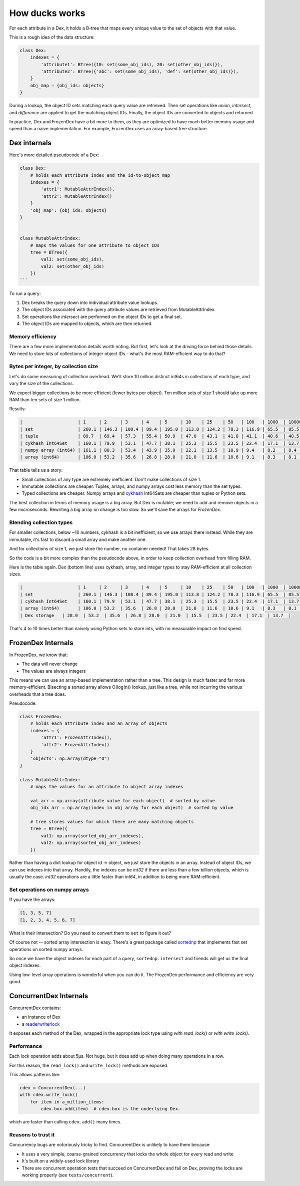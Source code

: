 ===============
How ducks works
===============

For each attribute in a Dex, it holds a B-tree that maps every unique value to the set of objects with
that value.

This is a rough idea of the data structure:

.. code-block::

    class Dex:
        indexes = {
            'attribute1': BTree({10: set(some_obj_ids), 20: set(other_obj_ids)}),
            'attribute2': BTree({'abc': set(some_obj_ids), 'def': set(other_obj_ids)}),
        }
        obj_map = {obj_ids: objects}
    }

During a lookup, the object ID sets matching each query value are retrieved. Then set operations like `union`,
`intersect`, and `difference` are applied to get the matching object IDs. Finally, the object IDs are converted
to objects and returned.

In practice, Dex and FrozenDex have a bit more to them, as they are optimized to have much better
memory usage and speed than a naive implementation. For example, FrozenDex uses an array-based tree structure.

-------------
Dex internals
-------------

Here's more detailed pseudocode of a Dex:

.. code-block::

    class Dex:
        # holds each attribute index and the id-to-object map
        indexes = {
            'attr1': MutableAttrIndex(),
            'attr2': MutableAttrIndex()
        }
        'obj_map': {obj_ids: objects}
    }


    class MutableAttrIndex:
        # maps the values for one attribute to object IDs
        tree = BTree({
            val1: set(some_obj_ids),
            val2: set(other_obj_ids)
        })
    ```

To run a query:

#. Dex breaks the query down into individual attribute value lookups.
#. The object IDs associated with the query attribute values are retrieved from MutableAttrIndex.
#. Set operations like `intersect` are performed on the object IDs to get a final set.
#. The object IDs are mapped to objects, which are then returned.

Memory efficiency
=================

There are a few more implementation details worth noting. But first, let's look at the driving force
behind those details. We need to store lots of collections of integer object IDs - what's the most RAM-efficient way to
do that?

Bytes per integer, by collection size
=====================================

Let's do some measuring of collection overhead. We'll store 10 million distinct int64s in collections of each
type, and vary the size of the collections.

We expect bigger collections to be more efficient (fewer bytes per object). Ten million sets of size 1 should
take up more RAM than ten sets of size 1 million.

Results:

.. code-block::

    |                     | 1     | 2     | 3     | 4    | 5     | 10    | 25    | 50   | 100   | 1000  | 10000 |
    | set                 | 260.1 | 146.3 | 108.4 | 89.4 | 195.0 | 113.8 | 124.2 | 78.3 | 116.9 | 65.5  | 85.5  |
    | tuple               | 89.7  | 69.4  | 57.3  | 55.4 | 50.9  | 47.0  | 43.1  | 41.8 | 41.1  | 40.6  | 40.5  |
    | cykhash Int64Set    | 160.1 | 79.9  | 53.1  | 47.7 | 38.1  | 25.3  | 15.5  | 23.5 | 22.4  | 17.1  | 13.7  |
    | numpy array (int64) | 161.1 | 80.3  | 53.4  | 43.9 | 35.0  | 22.1  | 13.5  | 10.9 | 9.4   | 8.2   | 8.4   |
    | array (int64)       | 106.0 | 53.2  | 35.6  | 26.8 | 28.0  | 21.0  | 11.6  | 10.6 | 9.1   | 8.3   | 8.1   |

That table tells us a story:

* Small collections of any type are extremely inefficient. Don't make collections of size 1.
* Immutable collections are cheaper. Tuples, arrays, and numpy arrays cost less memory than the set types.
* Typed collections are cheaper. Numpy arrays and `cykhash <https://github.com/realead/cykhash>`_ Int64Sets are cheaper
  than tuples or Python sets.

The best collection in terms of memory usage is a big array. But Dex is mutable; we need to add and remove
objects in a few microseconds. Rewriting a big array on change is too slow. So we'll save the arrays for
`FrozenDex`.

Blending collection types
=========================

For smaller collections, below ~10 numbers, cykhash is a bit inefficient, so we use arrays there instead.
While they are immutable, it's fast to discard a small array and make another one.

And for collections of size 1, we just store the number, no container needed! That takes 28 bytes.

So the code is a bit more complex than the pseudocode above, in order to keep collection overhead from filling RAM.

Here is the table again. Dex (bottom line) uses cykhash, array, and integer types to stay RAM-efficient at all
collection sizes.

.. code-block::

    |                     | 1     | 2     | 3     | 4    | 5     | 10    | 25    | 50   | 100   | 1000  | 10000 |
    | set                 | 260.1 | 146.3 | 108.4 | 89.4 | 195.0 | 113.8 | 124.2 | 78.3 | 116.9 | 65.5  | 85.5  |
    | cykhash Int64Set    | 160.1 | 79.9  | 53.1  | 47.7 | 38.1  | 25.3  | 15.5  | 23.5 | 22.4  | 17.1  | 13.7  |
    | array (int64)       | 106.0 | 53.2  | 35.6  | 26.8 | 28.0  | 21.0  | 11.6  | 10.6 | 9.1   | 8.3   | 8.1   |
    | Dex storage   | 28.0  | 53.2  | 35.6  | 26.8 | 28.0  | 21.0  | 15.5  | 23.5 | 22.4  | 17.1  | 13.7  |

That's 4 to 10 times better than naively using Python sets to store ints, with no measurable impact on find speed.

-------------------
FrozenDex Internals
-------------------

In FrozenDex, we know that:

* The data will never change
* The values are always integers

This means we can use an array-based implementation rather than a tree. This design is much faster and far more
memory-efficient. Bisecting a sorted array allows O(log(n)) lookup, just like a tree, while not incurring the various
overheads that a tree does.

Pseudocode:

.. code-block::

    class FrozenDex:
        # holds each attribute index and an array of objects
        indexes = {
            'attr1': FrozenAttrIndex(),
            'attr2': FrozenAttrIndex()
        }
        'objects': np.array(dtype="O")
    }

    class MutableAttrIndex:
        # maps the values for an attribute to object array indexes

        val_arr = np.array(attribute value for each object)  # sorted by value
        obj_idx_arr = np.array(index in obj array for each object)  # sorted by value

        # tree stores values for which there are many matching objects
        tree = BTree({
            val1: np.array(sorted_obj_arr_indexes),
            val2: np.array(sorted_obj_arr_indexes)
        })


Rather than having a dict lookup for object id -> object, we just store the objects in an array. Instead of
object IDs, we can use indexes into that array. Handily, the indexes can be `int32` if there are less than a few
billion objects, which is usually the case. `int32` operations are a little faster than `int64`, in addition to being
more RAM-efficient.


Set operations on numpy arrays
==============================

If you have the arrays:

.. code-block::

    [1, 3, 5, 7]
    [1, 2, 3, 4, 5, 6, 7]

What is their intersection? Do you need to convert them to ``set`` to figure it out?

Of course not -- sorted array intersection is easy. There's a great package called
`sortednp <https://pypi.org/project/sortednp/>`_ that implements fast set operations on sorted numpy arrays.

So once we have the object indexes for each part of a query, ``sortednp.intersect`` and friends will get us the final
object indexes.

Using low-level array operations is wonderful when you can do it. The FrozenDex performance and efficiency
are very good.

-----------------------
ConcurrentDex Internals
-----------------------

ConcurrentDex contains:

* an instance of Dex
* a `readerwriterlock <https://github.com/elarivie/pyReaderWriterLock>`_

It exposes each method of the Dex, wrapped in the appropriate lock type using `with read_lock()` or
`with write_lock()`.

Performance
===========

Each lock operation adds about 5µs. Not huge, but it does add up when doing many operations in a row.

For this reason, the ``read_lock()`` and ``write_lock()`` methods are exposed.

This allows patterns like:

.. code-block::

    cdex = ConcurrentDex(...)
    with cdex.write_lock()
        for item in a_million_items:
            cdex.box.add(item)  # cdex.box is the underlying Dex.

which are faster than calling ``cdex.add()`` many times.

Reasons to trust it
===================

Concurrency bugs are notoriously tricky to find. ConcurrentDex is unlikely to have them because:

* It uses a very simple, coarse-grained concurrency that locks the whole object for every read and write
* It's built on a widely-used lock library
* There are concurrent operation tests that succeed on ConcurrentDex and fail on Dex, proving the
  locks are working properly (see ``tests/concurrent``).
